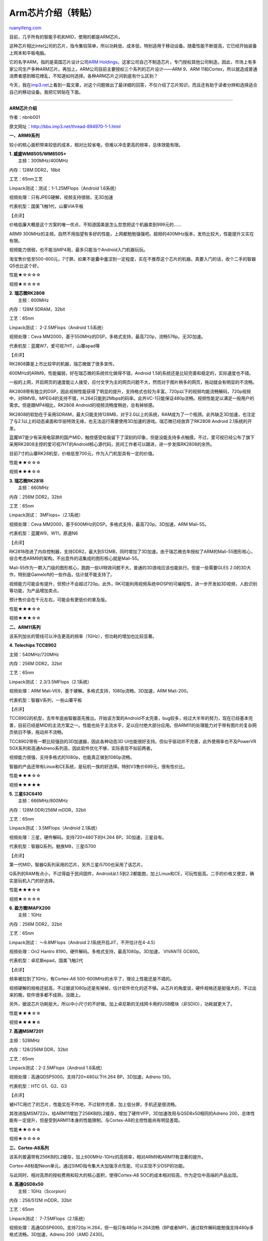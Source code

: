 .. _201010_arm_chips:

Arm芯片介绍（转贴）
======================================

`ruanyifeng.com <http://www.ruanyifeng.com/blog/2010/10/arm_chips.html>`__

目前，几乎所有的智能手机和MID，使用的都是ARM芯片。

这种芯片相比Intel公司的芯片，指令集较简单，所以功耗低、成本低，特别适用于移动设备。随着性能不断提高，它已经开始装备上网本和平板电脑。

它的名字ARM，指的是英国芯片设计公司\ `ARM
Holdings <http://www.arm.com/>`__\ 。这家公司自己不制造芯片，专门授权其他公司制造。因此，市场上有多家公司生产多种ARM芯片。再加上，ARM公司目前主要授权三个系列的芯片设计——ARM
9、ARM
11和Cortex，所以就造成普通消费者感到眼花缭乱，不知道如何选择。各种ARM芯片之间到底有什么区别？

今天，我在\ `imp3.net <http://bbs.imp3.net/thread-894970-1-1.html>`__\ 上看到一篇文章，对这个问题做出了最详细的回答，不仅介绍了芯片知识，而且还有助于读者分辨和选择适合自己的移动设备。我把它转贴在下面。


==================================

**ARM芯片介绍**

作者：nbnb001

原文网址：\ `http://bbs.imp3.net/thread-894970-1-1.html <http://bbs.imp3.net/thread-894970-1-1.html>`__

**一、ARM9系列**

较小的核心面积带来较低的成本，相对比较省电，但难以冲击更高的频率，总体效能有限。

| **1. 威盛WM8505/WM8505+**
|  主频：300MHz/400MHz

内存：128M DDR2，16bit

工艺：65nm工艺

Linpack测试：测试：1-1.25MFlops（Android 1.6系统）

视频处理：只有JPEG硬解，视频支持很弱，无3D加速

代表机型：国美飞触1代，山寨VIA平板

【点评】

价格低廉大概是这个方案的唯一优点，不知道国美是怎么忽悠把这个机器卖到999元的……

ARM9 300MHz的主频，自然不用指望有多好的性能，上网都勉勉强强吧。超频的400MHz版本，发热比较大，性能提升又实在有限。

视频能力很弱，也不能当MP4用，最多只能当个Android入门机器玩玩。

淘宝售价低至500-600元，7寸屏。如果不是囊中羞涩到一定程度，实在不推荐这个芯片的机器。真要入门的话，收个二手的智器Q5也比这个好。

性能★☆☆☆☆

视频★☆☆☆☆

| **2. 瑞芯微RK2808**
|  主频：600MHz

内存：128M SDRAM，32bit

工艺：65nm

Linpack测试： 2-2.5MFlops（Android 1.5系统）

视频处理：Ceva
MM2000，基于550MHz的DSP。多格式支持，最高720p，流畅576p。无3D加速。

代表机型：蓝魔W7，爱可视7HT，山寨apad等

【点评】

RK2808算是上市比较早的机器，瑞芯微做了很多宣传。

600MHz的ARM9，性能偏弱，好在瑞芯微的系统优化做得不错，Android
1.5的系统还是比较完善和稳定的，实际速度也不错。

一般的上网，开启网页的速度能让人接受，应付文字为主的网页问题不大，然而对于图片稍多的网页，拖动就会有明显的不流畅。

RK2808带有独立的DSP，因此视频性能获得了明显的提升，支持格式也较为丰富。720p以下的视频均能流畅解码，720p视频中，对RMVB，MPEG4的支持不错，H.264只能到2Mbps的码率。此外VC-1只能保证480p流畅。视频性能足以满足一般用户的需求。但是跟MP4相比，RK2808
Android的视频流畅度稍逊，总有掉帧感。

RK2808的软肋在于采用SDRAM，最大只能支持128MB，对于2.0以上的系统，RAM成为了一个瓶颈。此外缺乏3D加速，也注定了与2.1以上的动态桌面和华丽特效无缘，也无法运行需要使用3D加速的游戏。瑞芯微已经放弃了RK2808
Android 2.1系统的开发。

蓝魔W7是少有采用电容屏的国产MID，触控感受给我留下了深刻的印象，但是没能支持多点触摸。不过，爱可视已经公布了旗下采用RK2808主控的爱可视7HT的Android核心源代码，民间工作者可以跟进，进一步发挥RK2808的余热。

目前7寸的山寨RK28机型，价格低至700元，作为入门机型具有一定的价值。

性能★★☆☆☆

视频★★★☆☆

| **3. 瑞芯微RK2818**
|  主频：660MHz

内存：256M DDR2，32bit

工艺：65nm

Linpack测试： 3MFlops+（2.1系统）

视频处理：Ceva
MM2000，基于600MHz的DSP。多格式支持，最高720p。3D加速，ARM Mali-55。

代表机型：蓝魔W9，W11，原道N6

【点评】

RK2818改进了内存控制器，支持DDR2，最大到512MB，同时增加了3D加速。由于瑞芯微去年授权了ARM的Mali-55图形核心，综合考虑ARM9的架构，不出意外的话集成的图形核心就是Mali-55。

Mali-55作为一颗入门级的图形核心，跑跑一些UI特效问题不大，普通的3D游戏应该也能执行。但是一些需要GLES
2.0的3D大作，特别是Gameloft的一些作品，估计就不能支持了。

视频能力可能会有提升，但预计不会超过720p。此外，RK可能利用视频系统中DSP的可编程性，进一步开发如3D视频，人脸识别等功能，为产品增加卖点。

预计售价会在千元左右，可能会有更低价的普及版。

性能★★★☆☆

视频★★★☆☆

**二、ARM11系列**

该系列加长的管线可以冲击更高的频率（1GHz），但功耗的增加也比较显著。

**4. Telechips TCC8902**

主频：540MHz/720MHz

内存：256M DDR2，32bit

工艺：65nm

Linpack测试： 2.3/3.5MFlops（2.1系统）

视频处理：ARM Mali-VE6，基于硬解。多格式支持，1080p流畅。3D加速，ARM
Mali-200。

代表机型：智器V系列，一些山寨平板

【点评】

TCC8902的机型，去年年底由智器首先推出。开始该方案的Android不太完善，bug较多，经过大半年的努力，现在已经基本完善，目前已经是MID的主流方案之一。性能也处于主流水平，足以应付绝大部分应用。但ARM11的处理能力对于带有图片的复杂网页依旧不够，拖动并不流畅。

TCC8902带有一颗比较强劲的3D加速器，因此各种动态3D
UI也能很好支持。但似乎驱动并不完善，此外使用率也不及PowerVR
SGX系列和高通Adreno系列高，因此软件优化不够，实际表现不如前两者。

视频能力很强，支持多格式的1080p，也能真正做到1080p流畅。

智器的产品还带有Linux和CE系统，是玩机一族的好选择。特别V3售价699元，很有性价比。

性能★★★☆☆

视频★★★★★

| **5. 三星S3C6410**
|  主频：666MHz/800MHz

内存：128M DDR/256M mDDR，32bit

工艺：65nm

Linpack测试：3.5MFlops（Android 2.1系统）

视频处理：三星，硬件解码。支持720×480下的H.264 BP。3D加速，三星自有。

代表机型：智器Q系列，魅族M8，三星i5700

【点评】

第一代MID，智器Q系列采用的芯片，另外三星i5700也采用了该芯片。

Q系列的RAM有点小，不过得益于民间固件，Android从1.5到2.2都能跑，加上Linux和CE，可玩性挺高。二手的价格又便宜，确实是玩机入门的好选择。

性能★★★☆☆

视频★☆☆☆☆

| **6. 盈方微IMAPX200**
|  主频：1GHz

内存：256M DDR2，32bit

工艺：65nm

Linpack测试： ～9.8MFlops（Android 2.1系统开启JIT，不开估计在4-4.5）

视频处理：On2 Hantro 8190，硬件解码。多格式支持，最高1080p。3D加速，
VIVANTE GC600。

代表机型：卓尼斯epad，国美飞触2代

【点评】

频率被拉到了1GHz，有Cortex-A8 500-600MHz的水平了，理论上性能还是不错的。

视频硬解的规格还挺高，不过据说1080p还是有掉帧，估计软件优化的还不够。从芯片的角度说，硬件规格还是挺强大的，不过出来的晚，软件很多都不成熟，没跟上。

另外，据说芯片功耗挺大，所以中小尺寸的不好做。加上卓尼斯的无线网卡用的USB模块（非SDIO），功耗就更大了。

性能★★★☆☆

视频★★★★☆

**7. 高通MSM7201**

主频：528MHz

内存：128/256M DDR，32bit

工艺：65nm

Linpack测试：2-2.5MFlops（Android 1.6系统）

视频处理：高通QDSP5000。支持720×480以下H.264 BP。3D加速，Adreno 130。

代表机型：HTC G1、G2、G3

【点评】

被HTC用烂了的芯片，性能实在不咋地，不过软件完善，加上低分屏，手机还是很流畅。

其改进版MSM722x，给ARM11增加了256KB的L2缓存，增加了硬件VFP，3D加速改用与QSD8x50相同的Adreno
200，总体性能有一定提升，但是受到ARM11本身的性能限制，与Cortex-A8的主控性能尚有明显差距。

性能★★☆☆☆

视频★☆☆☆☆

**三、Cortex-A8系列**

该系列普遍带有256KB的L2缓存，加上600MHz-1GHz的高频率，相对ARM9和ARM11有显著的提升。

Cortex-A8标配Neon单元，通过SIMD指令集大大加强浮点性能，可以实现不少DSP的功能。

与此同时，相对高昂的授权费用和较大的核心面积，使得Cortex-A8
SOC的成本相对较高，作为定位中高端的产品出现。

| **8. 高通QSD8x50**
|  主频：1GHz（Scorpion）

内存：256/512M mDDR，32bit

工艺：65nm

Linpack测试： 7-7.5MFlops（2.1系统）

视频处理：高通QDSP6000。支持720p H.264，但一般只有480p
H.264流畅（BP或者MP)，通过软件解码能勉强支持480p多格式流畅。3D加速，Adreno
200（AMD Z430)。

代表机型：Google N1，Dell Streak

【点评】

最早的1GHz芯片，性能挺强劲，高端手机标配。

浏览网页自然不用说，系统也很流畅。

3D的Adreno
200不算强，因为高通的占有率挺高，游戏厂商都会做相应的优化，基本不用担心有游戏跑不了。

视频通过DSP解码，高通的DSP虽然强劲，但是也只能到720p，实际也就576p以下能流畅。而且高通只做了H.264的codec，并且大部分厂商只支持baseline
profile。有些机型能支持High
Profile的解码，以及WMV的解码，不过兼容性有待提升。

得益于Cortex-A8附带的Neon核心，处理器的浮点性能大大加强，可以通过软件解码处理各种编码的视频。不过性能还是有限，在1GHz高主频的CPU上，480p能基本流畅，不过高码率的片段，还是会掉帧甚至卡顿。

此外，该芯片集成了基带，所以拿它做的东西，肯定是可以打电话的，于是价格也不会太便宜。

性能★★★★★

视频★★☆☆☆

**9. 德州仪器OMAP3430/3530**

主频：550/720MHz

内存：256M mDDR，32bit

工艺：65nm

Linpack测试： 4.5(550MHz)/5.9(800MHz)（Android 2.1系统）

视频处理：IVA2+,基于C64x+
DSP，430MHz。多格式支持，但除去爱可视，很多厂商都没做硬解码。通过软件解码，配合超频，能勉强支持480p多格式流畅。3D加速，PowerVR
SGX530。

代表机型：MOTO Milestone，爱可视5，维智A81

【点评】

一款比较经典的芯片，Cortex-A8的性能自然不用多少，虽然频率不如高通Snapdragon，但同频率下效能更高（800MHz的TI测试得分与1GHz的Snapdragon接近），当然同频下比Snapdragon要耗电（1GHz的Snapdragon的Scorpion核心耗电与600MHz的TI
Cortex-A8接近）。

3D部分使用非常主流的PowerVR
SGX530，性能不错。由于SGX系列被苹果采用，软件的支持非常好，大量从ios平台上移植的游戏和应用都能充分发挥这颗芯片的性能，实际表现比高通的Adreno200更加出色。

视频部分，TI集成了一个相当强劲的DSP C64x+。还记得蓝魔T10
MP4吗？采用TI出品的DM6441主控，使用514MHz的C64x+
DSP可以实现大部分720p的流畅解码，和480p
各种规格H.264的解码。遗憾的是，似乎除了爱可视，大部分厂商没有进一步的开发这颗DSP（或者没有向TI购买codec），导致此芯片的视频能力停留在比较低级的水平，仅支持H.264
BP MP4播放。

于是，就只能像QSD8x50一样，通过软件进行解码，适当超频后，同样能勉强支持480p多格式的解码。不过高码率的片段，掉帧和卡顿是必然的。

性能★★★★☆

视频★★☆☆☆

| **10. 三星S5PC100**
|  主频：667/800MHz

内存：256M DDR，32bit

工艺：65nm

视频处理：PowerVR
VXD370。多格式支持，H.264，VC-1，MPEG4最高1080p。3D加速，PowerVR
SGX535。

代表机型：iPod Touch3，iPhone 3GS

【点评】

它恐怕是大家最早接触的A8芯片之一，被苹果采用，大量使用在iPhone 3GS和iPod
touch 3上。不过在A8的芯片当中，性能比较一般，目前已被新一代的45nm
S5PC110取代。虽然，之前也听说有方案商要推出基于S5PC100的Android平板，但预计难以成为主流。

性能★★★★☆

视频★★☆☆☆

**11. 飞思卡尔i.MX515**

主频：800MHz/1GHz

内存：256/512M DDR2，32bit

工艺：65nm

视频处理：硬解。多格式支持，最高720p，通过软件解码能勉强支持480p多格式流畅。3D加速，Adreno
200（AMD Z430)。

代表机型：viliv P3

【点评】

炒得很火的一款芯片，呼声很高，但迟迟不出机器。不过据最新消息，10月底国内方案商搭载Android
2.2的i.MX515的平板终于能上市了。

同样基于Cortex-A8，具有与高通Snapdragon类似的性能，网络浏览，文档阅读等日常应用自然不在话下。

3D部分和QSD8x50一样，但频率有提升，此外采用DDR2内存，获得更大的带宽，3D加速性能会有进一步的提升。

视频部分据说是通过一个流处理器实现的，支持多格式的720p解码，甚至支持WMV7、WMV8等冷门格式，值得期待。

据称售价会在1300元左右，相当具有吸引力的一款产品。

性能★★★★★

视频★★★★☆

| **12. 三星S5PC110/S5PV210**
|  主频：800MHz/1GHz，512K L2

内存：512M mDDR2，32bit

工艺：45nm

Linpack测试：8-8.5（1GHz)（Android 2.1系统）

视频处理：PowerVR
VXD370。多格式支持，最高1080p，通过软件解码能勉强支持480p流畅。3D加速，PowerVR
SGX540。

代表机型：三星i9000，Galaxy Tab。采用类似的A4芯片的有iPad、iPod
touch4、iPhone 4

【点评】

毫无疑问，S5PC110（代号HammingBird）是目前最强的Cortex-A8芯片，没有之一。S5PV210和S5PC110只是封装上的区别，本质上并没有多少的变化。前者封装尺寸较大，适用于平板和上网本，后者的小尺寸封装适用于手机。其变种Apple
A4芯片，只是将其中的PowerVR
SGX540改成了SGX535，3D性能稍有降低。此外，负责视频硬解的VXD370被改成了VXD375，具体的区别尚不明确。

Hummingbird的Cortex-A8经过了三星的改进，同频率下具有更高的效能（+10%-20%），同时配置了512K的L2缓存，是其他Cortex-A8的两倍（Apple
A4更是配备了640KB的L2缓存）

3D部分配置了主流而强劲的SGX540，实测性能领先其他Cortex-A8产品1倍以上，基本不用担心有游戏玩不了。

视频解码部分，苹果比较吝啬，依旧是720p H.264 MP4解码。不过三星的Galaxy
S可以支持多种格式多种封装的解码，包括热门的MKV封装。不过并不支持RMVB的硬件解码，只能通过软解实现480p。

这颗芯片的强劲性能显然是定位高端的。三星的Galaxy
Tab的具体价格也不得而知。11月或12月，国内方案商的S5PV210产品可能会上市，让我们拭目以待。

性能★★★★★★

视频★★★★☆

**13. 德州仪器OMAP3630/3640**

主频：800MHz/1GHz

内存：512M DDR2，32bit

工艺：45nm

视频处理：IVA2+,基于C64x+
DSP，430MHz。多格式支持，但除去爱可视，很多厂商都没做解码，通过软件解码能勉强支持480p多格式流畅。

代表机型：MOTO Droidx，Droid2，爱可视新发布的那一串机器

【点评】

基本就是OMAP3430的45nm版本，并没有太多改进。得益于频率的提升，性能进一步加强，同时由于DDR2内存的采用，3D部分的性能也得以完全释放，达到了前作OMAP3430的2倍。

性能★★★★★

视频★★☆☆☆

**四、Cortex-A9**

新一代的Cortex-A9核心在Cortex-A8的基础上改进，运算速度提高25%。普遍采用对称双核心配置，两个相同的核心共享1MB的L2缓存，总体性能达到了Cortex-A8的2倍以上，性能十分强劲。

不过值得注意的是，在Cortex-A9上，Neon单元不再是标准配置。厂商可以选择传统的VFP单元以换取功耗和核心面积的优化。

| **14. NVidia Tegra2 **
|  主频：1GHz双核 + VFP

内存：512M/1G DDR2，32bit

工艺：40nm(TMSC)

视频处理：硬件解码。多格式支持，最高1080p，软件解码性能未知。3D加速，GeForce
ULV。

代表机型：微星Harmony，万利达Zpad、东芝Folio

【点评】

Cortex-A9已经上市在即，几乎2倍于A8的性能，任何Android的应用，在如此强悍的硬件配置前，没有不流畅的理由。

3D加速部分，其实与Tegra1一致，还是2PS+2TMU的配置，基于GeForce6的架构。2倍的提升一方面得益于核心频率的提升，另一方面，DDR2的大内存带宽给了很大帮助。然而效能与Hummingbird的SGX540处于同一水准，并没有太多的超越，这并非内置图形核心的限制，而是32bit
DDR2所能提供的内存带宽的限制。尽管如此，Tegra2的3D性能还是处于量产SOC中的顶尖水平。

视频部分支持多格式的1080p硬件解码，但是没有提供对RMVB的支持。有强悍的双核A9，软解视频应该不是问题，但是Tegra2缺少Neon模块SIMD的浮点加速，对软解效能会有多大影响，目前尚不能得知。

此外，Tegra2也集成了专门的音频解码模块，以最大限度的解放ARM，降低功耗。内置一个ARM7用于全芯片的功耗管理。

万利达的zPad本月就能上市，强悍的性能伴随的不便宜的价格（2500+），在乎体验的用户可以尝试一下。另外，Tegra2的产品多为10寸，7寸及以下的并不多，不知道是什么原因。

性能★★★★★★★★★★

视频★★★★☆

**15. 德州仪器OMAP4430/4440**

主频：1GHz/1.3GHz双核 + Neon

内存：512M/1G+ DDR3，64bit

工艺:45nm

视频处理：IVA3,高清硬件解码单元 + C64x+ Lite
DSP。多格式1080p，DSP部分提供可编程性。3D加速，PowerVR SGX540。

代表机型：

【点评】

真正成熟的A9 SOC，64bit的DDR3内存提供4倍于目前顶级SOC（32bit
DDR2）的带宽，想必图形性能会有显著的提升。

1080p硬件解码单元，同时和Tegra2一样搭配了专用音频处理单元。此外，TI继续保留了Neon单元用于浮点加速。视频解码已经不需要C64x+
DSP参与，但TI还是将它适当精简后保留了下来，利用它的可编程性加速一些固化硬件单元不能处理的应用。

此外，TI同样配置了2个Cortex-M3处理器，用于整个SOC的任务调度和功耗管理。可以说，这是一款非常值得期待的产品，但是距离上市恐怕还有相当的时日。

性能★★★★★★★★★★★★

视频★★★★☆+

（完）

.. note::
    原文地址: http://www.ruanyifeng.com/blog/2010/10/arm_chips.html 
    作者: 阮一峰 

    编辑: 木书架 http://www.me115.com